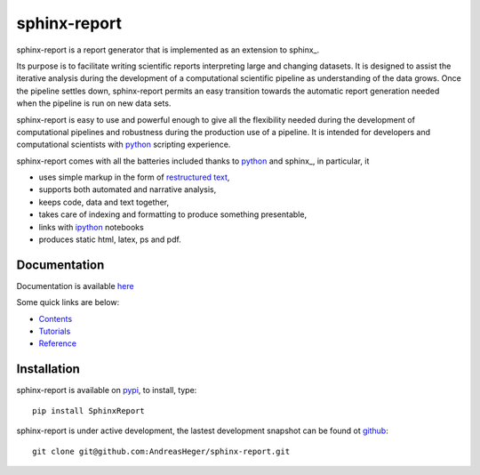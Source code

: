=============
sphinx-report
=============

sphinx-report is a report generator that is implemented as an extension
to sphinx_.

Its purpose is to facilitate writing scientific reports interpreting
large and changing datasets. It is designed to assist the iterative
analysis during the development of a computational scientific pipeline
as understanding of the data grows.  Once the pipeline settles down,
sphinx-report permits an easy transition towards the automatic report
generation needed when the pipeline is run on new data sets.

sphinx-report is easy to use and powerful enough to give all the
flexibility needed during the development of computational pipelines
and robustness during the production use of a pipeline.  It is
intended for developers and computational scientists with python_
scripting experience.

sphinx-report comes with all the batteries included thanks to python_
and sphinx_, in particular, it

* uses simple markup in the form of `restructured text`_,
* supports both automated and narrative analysis,
* keeps code, data and text together,
* takes care of indexing and formatting to produce something
  presentable,
* links with ipython_ notebooks
* produces static html, latex, ps and pdf.

Documentation
================

Documentation is available `here <http://www.cgat.org/~andreas/documentation/sphinx-report/index.html>`_

Some quick links are below:

* `Contents <http://www.cgat.org/~andreas/documentation/sphinx-report/contents.html>`_
* `Tutorials <http://www.cgat.org/~andreas/documentation/sphinx-report/Tutorials.html>`_
* `Reference <http://www.cgat.org/~andreas/documentation/sphinx-report/Reference.html>`_

Installation
============

sphinx-report is available on pypi_, to install, type::

    pip install SphinxReport

sphinx-report is under active development, the lastest development
snapshot can be found ot github_::

   git clone git@github.com:AndreasHeger/sphinx-report.git

.. _ipython: http://ipython.org/notebook.html
.. _python: http://www.python.org
.. _pypi: http://pypi.python.org/pypi/sphinx-report
.. _github: https://github.com/AndreasHeger/sphinx-report
.. _restructured text: http://docutils.sourceforge.net/rst.html

